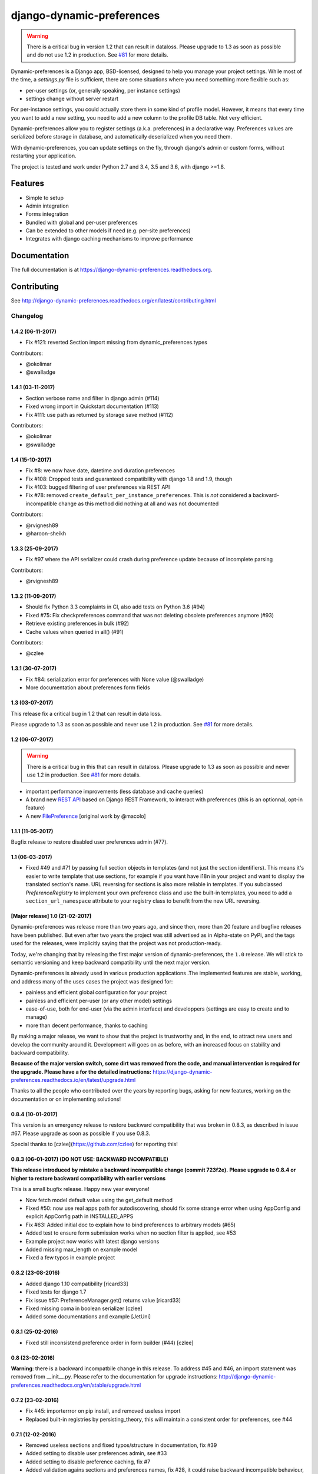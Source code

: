 =============================
django-dynamic-preferences
=============================

.. image:: https://badge.fury.io/py/django-dynamic-preferences.png
    :target: https://badge.fury.io/py/django-dynamic-preferences

.. image:: https://readthedocs.org/projects/django-dynamic-preferences/badge/?version=latest
    :target: http://django-dynamic-preferences.readthedocs.org/en/latest/

.. image:: https://travis-ci.org/EliotBerriot/django-dynamic-preferences.svg?branch=master
    :target: https://travis-ci.org/EliotBerriot/django-dynamic-preferences

.. image:: https://travis-ci.org/EliotBerriot/django-dynamic-preferences.svg?branch=develop
    :target: https://travis-ci.org/EliotBerriot/django-dynamic-preferences

.. image:: https://img.shields.io/codecov/c/github/EliotBerriot/django-dynamic-preferences/master.svg
    :target: https://codecov.io/github/EliotBerriot/django-dynamic-preferences?branch=master

.. warning::

    There is a critical bug in version 1.2 that can result in dataloss. Please upgrade to 1.3 as
    soon as possible and do not use 1.2 in production. See `#81 <https://github.com/EliotBerriot/django-dynamic-preferences/pull/81>`_ for more details.

Dynamic-preferences is a Django app, BSD-licensed, designed to help you manage your project settings. While most of the time,
a `settings.py` file is sufficient, there are some situations where you need something more flexible such as:

* per-user settings (or, generally speaking, per instance settings)
* settings change without server restart

For per-instance settings, you could actually store them in some kind of profile model. However, it means that every time you want to add a new setting, you need to add a new column to the profile DB table. Not very efficient.

Dynamic-preferences allow you to register settings (a.k.a. preferences) in a declarative way. Preferences values are serialized before storage in database, and automatically deserialized when you need them.

With dynamic-preferences, you can update settings on the fly, through django's admin or custom forms, without restarting your application.

The project is tested and work under Python 2.7 and 3.4, 3.5 and 3.6, with django >=1.8.

Features
--------

* Simple to setup
* Admin integration
* Forms integration
* Bundled with global and per-user preferences
* Can be extended to other models if need (e.g. per-site preferences)
* Integrates with django caching mechanisms to improve performance

Documentation
-------------

The full documentation is at https://django-dynamic-preferences.readthedocs.org.

Contributing
------------

See http://django-dynamic-preferences.readthedocs.org/en/latest/contributing.html




Changelog
=========

1.4.2 (06-11-2017)
******************

* Fix #121: reverted Section import missing from dynamic_preferences.types

Contributors:

* @okolimar
* @swalladge


1.4.1 (03-11-2017)
******************

* Section verbose name and filter in django admin (#114)
* Fixed wrong import in Quickstart documentation (#113)
* Fix #111: use path as returned by storage save method (#112)

Contributors:

* @okolimar
* @swalladge


1.4 (15-10-2017)
******************

* Fix #8: we now have date, datetime and duration preferences
* Fix #108: Dropped tests and guaranteed compatibility with django 1.8 and 1.9, though
* Fix #103: bugged filtering of user preferences via REST API
* Fix #78: removed ``create_default_per_instance_preferences``.
  This is *not* considered a backward-incompatible change as this method did nothing at all
  and was not documented

Contributors:

* @rvignesh89
* @haroon-sheikh


1.3.3 (25-09-2017)
******************

* Fix #97 where the API serializer could crash during preference update because of incomplete parsing

Contributors:

* @rvignesh89

1.3.2 (11-09-2017)
******************

* Should fix Python 3.3 complaints in CI, also add tests on Python 3.6 (#94)
* Fixed #75: Fix checkpreferences command that was not deleting obsolete preferences anymore (#93)
* Retrieve existing preferences in bulk (#92)
* Cache values when queried in all() (#91)

Contributors:

* @czlee

1.3.1 (30-07-2017)
******************

- Fix #84: serialization error for preferences with None value (@swalladge)
- More documentation about preferences form fields

1.3 (03-07-2017)
*******************

This release fix a critical bug in 1.2 that can result in data loss.

Please upgrade to 1.3 as soon as possible and never use 1.2 in production. See `#81 <https://github.com/EliotBerriot/django-dynamic-preferences/pull/81>`_ for more details.

1.2 (06-07-2017)
*******************

.. warning::

    There is a critical bug in this that can result in dataloss. Please upgrade to 1.3 as
    soon as possible and never use 1.2 in production. See `#81 <https://github.com/EliotBerriot/django-dynamic-preferences/pull/81>`_ for more details.

- important performance improvements (less database and cache queries)
- A brand new `REST API <https://django-dynamic-preferences.readthedocs.io/en/latest/rest_api.html>`_ based on Django REST Framework, to interact with preferences (this is an optionnal, opt-in feature)
- A new `FilePreference <https://django-dynamic-preferences.readthedocs.io/en/latest/preference_types.html#dynamic_preferences.types.FilePreference>`_ [original work by @macolo]

1.1.1 (11-05-2017)
*******************

Bugfix release to restore disabled user preferences admin (#77).

1.1 (06-03-2017)
*****************

* Fixed #49 and #71 by passing full section objects in templates (and not just the section identifiers). This means it's easier to write template that use sections, for example if you want have i18n in your project and want to display the translated section's name. URL reversing for sections is also more reliable in templates. If you subclassed `PreferenceRegistry`  to implement your own preference class and use the built-in templates, you need to add a ``section_url_namespace`` attribute to your registry class to benefit from the new URL reversing.

[Major release] 1.0 (21-02-2017)
***********************************

Dynamic-preferences was release more than two years ago, and since then, more than 20 feature and bugfixe releases have been published.
But even after two years the project was still advertised as in Alpha-state on PyPi, and  the tags used for the releases, were implicitly saying that the project was not production-ready.

Today, we're changing that by releasing the first major version of dynamic-preferences, the ``1.0`` release. We will stick to semantic versioning and keep backward compatibility until the next major version.

Dynamic-preferences is already used in various production applications .The implemented features are stable, working, and address many of the uses cases the project was designed for:

- painless and efficient global configuration for your project
- painless and efficient per-user (or any other model) settings
- ease-of-use, both for end-user (via the admin interface) and developpers (settings are easy to create and to manage)
- more than decent performance, thanks to caching

By making a major release, we want to show that the project is trustworthy and, in the end, to attract new users and develop the community around it. Development will goes on as before, with an increased focus on stability and backward compatibility.

**Because of the major version switch, some dirt was removed from the code, and manual intervention is required for the upgrade. Please have a for the detailed instructions:** https://django-dynamic-preferences.readthedocs.io/en/latest/upgrade.html

Thanks to all the people who contributed over the years by reporting bugs, asking for new features, working on the documentation or on implementing solutions!

0.8.4 (10-01-2017)
******************

This version is an emergency release to restore backward compatibility that was broken in 0.8.3, as
described in issue #67. Please upgrade as soon as possible if you use 0.8.3.

Special thanks to [czlee](https://github.com/czlee) for reporting this!


0.8.3 (06-01-2017) (**DO NOT USE: BACKWARD INCOMPATIBLE**)
**********************************************************

**This release introduced by mistake a backward incompatible change (commit 723f2e).**
**Please upgrade to 0.8.4 or higher to restore backward compatibility with earlier versions**

This is a small bugfix release. Happy new year everyone!

* Now fetch model default value using the get_default method
* Fixed #50: now use real apps path for autodiscovering, should fix some strange error when using AppConfig and explicit AppConfig path in INSTALLED_APPS
* Fix #63: Added initial doc to explain how to bind preferences to arbitrary models (#65)
* Added test to ensure form submission works when no section filter is applied, see #53
* Example project now works with latest django versions
* Added missing max_length on example model
* Fixed a few typos in example project


0.8.2 (23-08-2016)
******************

* Added django 1.10 compatibility [ricard33]
* Fixed tests for django 1.7
* Fix issue #57: PreferenceManager.get() returns value [ricard33]
* Fixed missing coma in boolean serializer [czlee]
* Added some documentations and example [JetUni]

0.8.1 (25-02-2016)
******************

* Fixed still inconsistend preference order in form builder (#44) [czlee]

0.8 (23-02-2016)
****************

**Warning**: there is a backward incompatbile change in this release. To address #45 and #46, an
import statement was removed from __init__.py. Please refer to the documentation for upgrade instructions:
http://django-dynamic-preferences.readthedocs.org/en/stable/upgrade.html

0.7.2 (23-02-2016)
******************

* Fix #45: importerrror on pip install, and removed useless import
* Replaced built-in registries by persisting_theory, this will maintain a consistent order for preferences, see #44

0.7.1 (12-02-2016)
******************

* Removed useless sections and fixed typos/structure in documentation, fix #39
* Added setting to disable user preferences admin, see #33
* Added setting to disable preference caching, fix #7
* Added validation agains sections and preferences names, fix #28, it could raise backward incompatible behaviour, since invalid names will stop execution by default

0.7 (12-01-2016)
****************

* Added by_name and get_by_name methods on manager to retrieve preferences without using sections, fix #34
* Added float preference, fix #31 [philipbelesky]
* Made name, section read-only in django admin, fix #36 [what-digital]
* Fixed typos in documentation [philipbelesky]

0.6.6 (23-12-2015)
******************

* Fixed #23 (again bis repetita): Fixed second migration to create section and name columns with correct length

0.6.5 (23-12-2015)
******************

* Fixed #23 (again): Fixed initial migration to create section and name columns with correct length

0.6.4 (23-12-2015)
******************

* Fixed #23: Added migration for shorter names and sections

0.6.3 (09-12-2015)
******************

* Fixed #27: AttributeError: 'unicode' object has no attribute 'name' in preference `__repr__` [pomerama]

0.6.2 (24-11-2015)
******************

* Added support for django 1.9, [yurtaev]
* Better travic CI conf (which run tests against two version of Python and three versions of django up to 1.9), fix #22 [yurtaev]

0.6.1 (6-11-2015)
*****************

* Added decimal field and serializer

0.6 (24-10-2015)
****************

* Fixed #10 : added model choice preference
* Fixed #19 : Sections are now plain python objects, the string notation is now deprecated

0.5.4 (06-09-2015)
******************

* Merged PR #16 that fix a typo in the code

0.5.3 (24-08-2015)
******************

* Added switch for list_editable in admin and warning in documentation, fix #14
* Now use Textarea for LongStringPreference, fix #15

0.5.2 (22-07-2015)
******************

* Fixed models not loaded error

0.5.1 (17-07-2015)
******************

* Fixed pip install (#3), thanks @willseward
* It's now easier to override preference form field attributes on a preference (please refer to `Preferences attributes <http://django-dynamic-preferences.readthedocs.org/en/latest/quickstart.html#preferences-attributes>`_  for more information)
* Cleaner serializer api

0.5 (12-07-2015)
****************

This release may involves some specific upgrade steps, please refer to the ``Upgrade`` section of the documentation.

0.5 (12-07-2015)
****************

This release may involves some specific upgrade steps, please refer to the ``Upgrade`` section of the documentation.

* Migration to CharField for section and name fields. This fix MySQL compatibility issue #2
* Updated example project to the 0.4 API

0.4.2 (05-07-2015)
******************

* Minor changes to README / docs

0.4.1 (05-07-2015)
******************

* The cookiecutter part was not fully merged

0.4 (05-07-2015)
****************

* Implemented cache to avoid database queries when possible, which should result in huge performance improvements
* Whole API cleanup, we now use dict-like objects to get preferences values, which simplifies the code a lot (Thanks to Ryan Anguiano)
* Migrated the whole app to cookiecutter-djangopackage layout
* Docs update to reflect the new API

0.3.1 (10-06-2015)
******************

* Improved test setup
* More precise data in setup.py classifiers

0.2.4 (14-10-2014)
******************

* Added Python 3.4 compatibility

0.2.3 (22-08-2014)
******************

* Added LongStringPreference

0.2.2 (21-08-2014)
******************

* Removed view that added global and user preferences to context. They are now replaced by template context processors

0.2.1 (09-07-2014)
******************

* Switched from GPLv3 to BSD license


